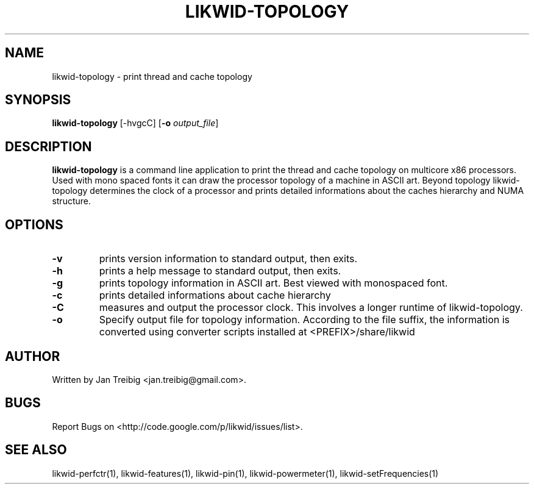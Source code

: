 .TH LIKWID-TOPOLOGY 1 <DATE> likwid\-<VERSION>
.SH NAME
likwid-topology \- print thread and cache topology
.SH SYNOPSIS
.B likwid-topology 
.RB [\-hvgcC]
.RB [ \-o
.IR output_file ]
.SH DESCRIPTION
.B likwid-topology
is a command line application to print the thread and cache
topology on multicore x86 processors. Used with mono spaced fonts it can
draw the processor topology of a machine in ASCII art. Beyond topology
likwid-topology determines the clock of a processor and prints detailed
informations about the caches hierarchy and NUMA structure.
.SH OPTIONS
.TP
.B \-v
prints version information to standard output, then exits.
.TP
.B \-h
prints a help message to standard output, then exits.
.TP
.B \-g
prints topology information in ASCII art. Best viewed with monospaced font.
.TP
.B \-c
prints detailed informations about cache hierarchy
.TP
.B \-C
measures and output the processor clock. This involves a longer runtime of likwid-topology.
.TP
.B \-o
Specify output file for topology information. According to the file suffix, the information
is converted using converter scripts installed at <PREFIX>/share/likwid

.SH AUTHOR
Written by Jan Treibig <jan.treibig@gmail.com>.
.SH BUGS
Report Bugs on <http://code.google.com/p/likwid/issues/list>.
.SH "SEE ALSO"
likwid-perfctr(1), likwid-features(1), likwid-pin(1), likwid-powermeter(1), likwid-setFrequencies(1)
